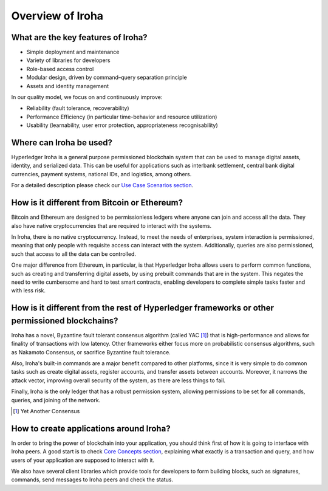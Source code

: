 =================
Overview of Iroha
=================

What are the key features of Iroha?
-----------------------------------

- Simple deployment and maintenance
- Variety of libraries for developers
- Role-based access control
- Modular design, driven by command–query separation principle
- Assets and identity management

In our quality model, we focus on and continuously improve:

- Reliability (fault tolerance, recoverability)
- Performance Efficiency (in particular time-behavior and resource utilization)
- Usability (learnability, user error protection, appropriateness recognisability)

Where can Iroha be used?
------------------------

Hyperledger Iroha is a general purpose permissioned blockchain system that can be used to manage digital assets, identity, and serialized data.
This can be useful for applications such as interbank settlement, central bank digital currencies, payment systems, national IDs, and logistics, among others.

For a detailed description please check our `Use Case Scenarios section <http://iroha.readthedocs.io/en/latest/use_cases/>`_.

How is it different from Bitcoin or Ethereum?
---------------------------------------------

Bitcoin and Ethereum are designed to be permissionless ledgers where anyone can join and access all the data.
They also have native cryptocurrencies that are required to interact with the systems.

In Iroha, there is no native cryptocurrency. Instead, to meet the needs of enterprises, system interaction is permissioned, meaning that only people with requisite access can interact with the system. Additionally, queries are also permissioned, such that access to all the data can be controlled.


One major difference from Ethereum, in particular, is that Hyperledger Iroha allows users to perform common functions, such as creating and transferring digital assets, by using prebuilt commands that are in the system.
This negates the need to write cumbersome and hard to test smart contracts, enabling developers to complete simple tasks faster and with less risk.

How is it different from the rest of Hyperledger frameworks or other permissioned blockchains?
----------------------------------------------------------------------------------------------

Iroha has a novel, Byzantine fault tolerant consensus algorithm (called YAC [#f1]_) that is high-performance and allows for finality of transactions with low latency.
Other frameworks either focus more on probabilistic consensus algorithms, such as Nakamoto Consensus, or sacrifice Byzantine fault tolerance.

Also, Iroha's built-in commands are a major benefit compared to other platforms, since it is very simple to do common tasks such as create digital assets, register accounts, and transfer assets between accounts.
Moreover, it narrows the attack vector, improving overall security of the system, as there are less things to fail.

Finally, Iroha is the only ledger that has a robust permission system, allowing permissions to be set for all commands, queries, and joining of the network.

.. [#f1] Yet Another Consensus

How to create applications around Iroha?
----------------------------------------

In order to bring the power of blockchain into your application, you should think first of how it is going to interface with Iroha peers.
A good start is to check `Core Concepts section <http://iroha.readthedocs.io/en/latest/core_concepts/>`_, explaining what exactly is a transaction and query, and how users of your application are supposed to interact with it.

We also have several client libraries which provide tools for developers to form building blocks, such as signatures, commands,
send messages to Iroha peers and check the status.